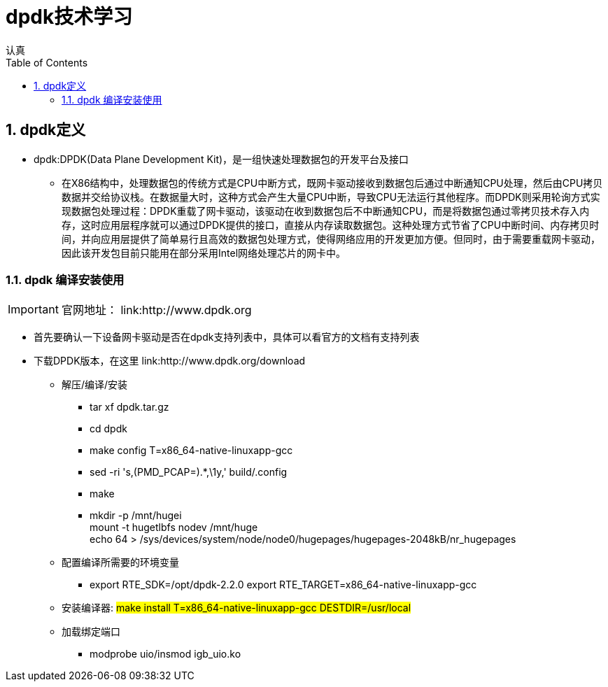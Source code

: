 = dpdk技术学习
认真
:toc:
:toclevels: 4
:toc-position: left
:source-highlighter: pygments
:icons: font
:sectnums:

== dpdk定义
[options=interactive]

* dpdk:DPDK(Data Plane Development Kit)，是一组快速处理数据包的开发平台及接口

** 在X86结构中，处理数据包的传统方式是CPU中断方式，既网卡驱动接收到数据包后通过中断通知CPU处理，然后由CPU拷贝数据并交给协议栈。在数据量大时，这种方式会产生大量CPU中断，导致CPU无法运行其他程序。而DPDK则采用轮询方式实现数据包处理过程：DPDK重载了网卡驱动，该驱动在收到数据包后不中断通知CPU，而是将数据包通过零拷贝技术存入内存，这时应用层程序就可以通过DPDK提供的接口，直接从内存读取数据包。这种处理方式节省了CPU中断时间、内存拷贝时间，并向应用层提供了简单易行且高效的数据包处理方式，使得网络应用的开发更加方便。但同时，由于需要重载网卡驱动，因此该开发包目前只能用在部分采用Intel网络处理芯片的网卡中。

=== dpdk 编译安装使用

IMPORTANT: 官网地址： link:http://www.dpdk.org

* 首先要确认一下设备网卡驱动是否在dpdk支持列表中，具体可以看官方的文档有支持列表

* 下载DPDK版本，在这里 link:http://www.dpdk.org/download

** 解压/编译/安装
   *** tar xf dpdk.tar.gz
   *** cd dpdk
*** make config T=x86_64-native-linuxapp-gcc
*** sed -ri 's,(PMD_PCAP=).*,\1y,' build/.config
*** make
*** mkdir -p /mnt/hugei +
    mount -t hugetlbfs nodev /mnt/huge +
    echo 64 > /sys/devices/system/node/node0/hugepages/hugepages-2048kB/nr_hugepages
** 配置编译所需要的环境变量
*** export RTE_SDK=/opt/dpdk-2.2.0
    export RTE_TARGET=x86_64-native-linuxapp-gcc

** 安装编译器: #make install T=x86_64-native-linuxapp-gcc DESTDIR=/usr/local#

** 加载绑定端口
*** modprobe uio/insmod igb_uio.ko

